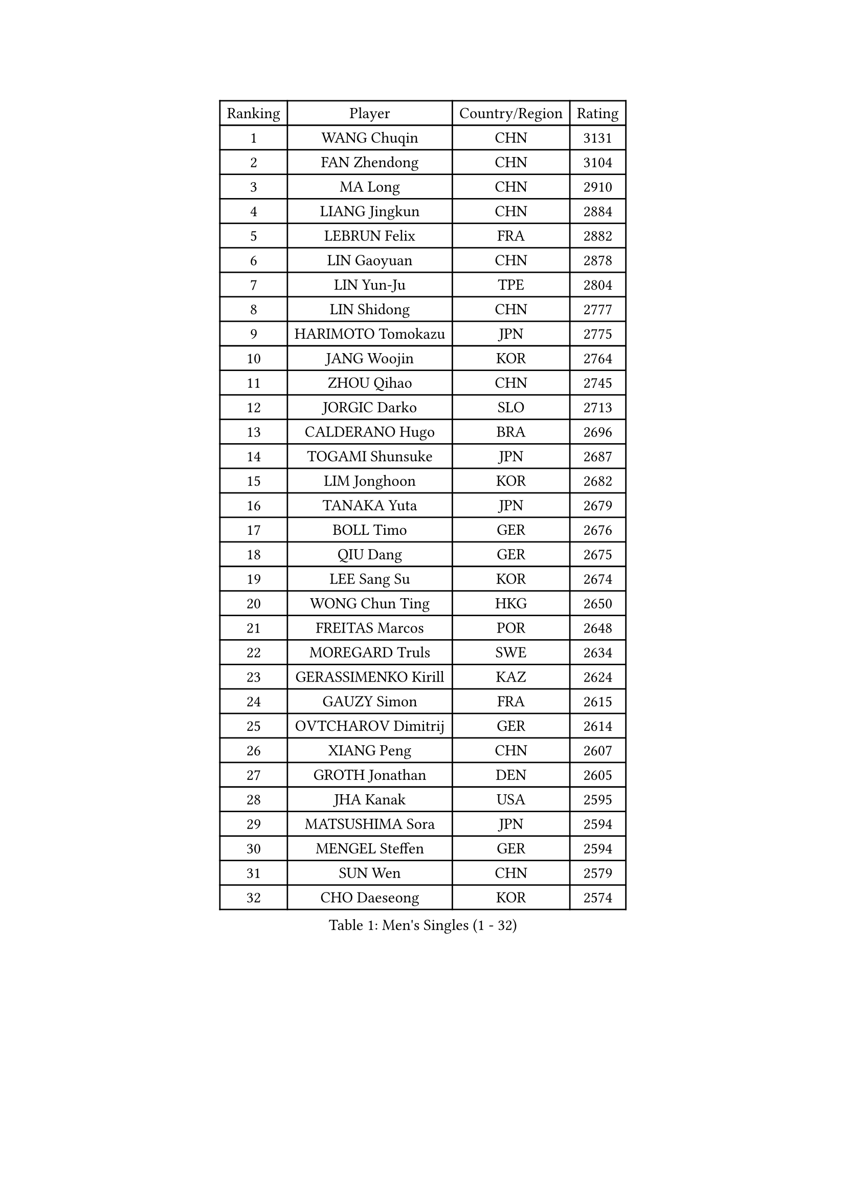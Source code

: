 
#set text(font: ("Courier New", "NSimSun"))
#figure(
  caption: "Men's Singles (1 - 32)",
    table(
      columns: 4,
      [Ranking], [Player], [Country/Region], [Rating],
      [1], [WANG Chuqin], [CHN], [3131],
      [2], [FAN Zhendong], [CHN], [3104],
      [3], [MA Long], [CHN], [2910],
      [4], [LIANG Jingkun], [CHN], [2884],
      [5], [LEBRUN Felix], [FRA], [2882],
      [6], [LIN Gaoyuan], [CHN], [2878],
      [7], [LIN Yun-Ju], [TPE], [2804],
      [8], [LIN Shidong], [CHN], [2777],
      [9], [HARIMOTO Tomokazu], [JPN], [2775],
      [10], [JANG Woojin], [KOR], [2764],
      [11], [ZHOU Qihao], [CHN], [2745],
      [12], [JORGIC Darko], [SLO], [2713],
      [13], [CALDERANO Hugo], [BRA], [2696],
      [14], [TOGAMI Shunsuke], [JPN], [2687],
      [15], [LIM Jonghoon], [KOR], [2682],
      [16], [TANAKA Yuta], [JPN], [2679],
      [17], [BOLL Timo], [GER], [2676],
      [18], [QIU Dang], [GER], [2675],
      [19], [LEE Sang Su], [KOR], [2674],
      [20], [WONG Chun Ting], [HKG], [2650],
      [21], [FREITAS Marcos], [POR], [2648],
      [22], [MOREGARD Truls], [SWE], [2634],
      [23], [GERASSIMENKO Kirill], [KAZ], [2624],
      [24], [GAUZY Simon], [FRA], [2615],
      [25], [OVTCHAROV Dimitrij], [GER], [2614],
      [26], [XIANG Peng], [CHN], [2607],
      [27], [GROTH Jonathan], [DEN], [2605],
      [28], [JHA Kanak], [USA], [2595],
      [29], [MATSUSHIMA Sora], [JPN], [2594],
      [30], [MENGEL Steffen], [GER], [2594],
      [31], [SUN Wen], [CHN], [2579],
      [32], [CHO Daeseong], [KOR], [2574],
    )
  )#pagebreak()

#set text(font: ("Courier New", "NSimSun"))
#figure(
  caption: "Men's Singles (33 - 64)",
    table(
      columns: 4,
      [Ranking], [Player], [Country/Region], [Rating],
      [33], [LIU Dingshuo], [CHN], [2563],
      [34], [SHINOZUKA Hiroto], [JPN], [2560],
      [35], [#text(gray, "YU Ziyang")], [CHN], [2558],
      [36], [PUCAR Tomislav], [CRO], [2558],
      [37], [OH Junsung], [KOR], [2552],
      [38], [ZHOU Kai], [CHN], [2552],
      [39], [XUE Fei], [CHN], [2547],
      [40], [LIANG Yanning], [CHN], [2531],
      [41], [DUDA Benedikt], [GER], [2524],
      [42], [XU Yingbin], [CHN], [2518],
      [43], [CHUANG Chih-Yuan], [TPE], [2510],
      [44], [KALLBERG Anton], [SWE], [2501],
      [45], [UDA Yukiya], [JPN], [2497],
      [46], [APOLONIA Tiago], [POR], [2497],
      [47], [DYJAS Jakub], [POL], [2493],
      [48], [LEBRUN Alexis], [FRA], [2491],
      [49], [ZHAO Zihao], [CHN], [2480],
      [50], [GIONIS Panagiotis], [GRE], [2478],
      [51], [KARLSSON Kristian], [SWE], [2473],
      [52], [FRANZISKA Patrick], [GER], [2469],
      [53], [AN Jaehyun], [KOR], [2462],
      [54], [UEDA Jin], [JPN], [2453],
      [55], [YUAN Licen], [CHN], [2453],
      [56], [YOSHIMURA Maharu], [JPN], [2452],
      [57], [XU Haidong], [CHN], [2449],
      [58], [FILUS Ruwen], [GER], [2443],
      [59], [NIU Guankai], [CHN], [2439],
      [60], [IONESCU Eduard], [ROU], [2437],
      [61], [IONESCU Ovidiu], [ROU], [2435],
      [62], [FALCK Mattias], [SWE], [2433],
      [63], [ALAMIYAN Noshad], [IRI], [2432],
      [64], [KAO Cheng-Jui], [TPE], [2430],
    )
  )#pagebreak()

#set text(font: ("Courier New", "NSimSun"))
#figure(
  caption: "Men's Singles (65 - 96)",
    table(
      columns: 4,
      [Ranking], [Player], [Country/Region], [Rating],
      [65], [LIND Anders], [DEN], [2429],
      [66], [WALTHER Ricardo], [GER], [2427],
      [67], [#text(gray, "CAO Wei")], [CHN], [2426],
      [68], [#text(gray, "BADOWSKI Marek")], [POL], [2421],
      [69], [ALAMIAN Nima], [IRI], [2421],
      [70], [#text(gray, "NOROOZI Afshin")], [IRI], [2420],
      [71], [CASSIN Alexandre], [FRA], [2420],
      [72], [OIKAWA Mizuki], [JPN], [2414],
      [73], [PITCHFORD Liam], [ENG], [2413],
      [74], [#text(gray, "KIZUKURI Yuto")], [JPN], [2413],
      [75], [ZENG Beixun], [CHN], [2412],
      [76], [GACINA Andrej], [CRO], [2412],
      [77], [ROBLES Alvaro], [ESP], [2412],
      [78], [CHO Seungmin], [KOR], [2410],
      [79], [YOSHIMURA Kazuhiro], [JPN], [2403],
      [80], [CHEN Yuanyu], [CHN], [2403],
      [81], [PARK Ganghyeon], [KOR], [2401],
      [82], [WANG Yang], [SVK], [2398],
      [83], [#text(gray, "ORT Kilian")], [GER], [2397],
      [84], [LAKATOS Tamas], [HUN], [2395],
      [85], [MUTTI Matteo], [ITA], [2394],
      [86], [MATSUDAIRA Kenji], [JPN], [2389],
      [87], [ALLEGRO Martin], [BEL], [2388],
      [88], [#text(gray, "PERSSON Jon")], [SWE], [2384],
      [89], [#text(gray, "BRODD Viktor")], [SWE], [2383],
      [90], [RANEFUR Elias], [SWE], [2380],
      [91], [YOSHIYAMA Ryoichi], [JPN], [2378],
      [92], [URSU Vladislav], [MDA], [2376],
      [93], [MONTEIRO Joao], [POR], [2374],
      [94], [FENG Yi-Hsin], [TPE], [2364],
      [95], [#text(gray, "JIN Takuya")], [JPN], [2364],
      [96], [JANCARIK Lubomir], [CZE], [2361],
    )
  )#pagebreak()

#set text(font: ("Courier New", "NSimSun"))
#figure(
  caption: "Men's Singles (97 - 128)",
    table(
      columns: 4,
      [Ranking], [Player], [Country/Region], [Rating],
      [97], [#text(gray, "AN Ji Song")], [PRK], [2361],
      [98], [MURAMATSU Yuto], [JPN], [2358],
      [99], [LIAO Cheng-Ting], [TPE], [2356],
      [100], [AIDA Satoshi], [JPN], [2354],
      [101], [CARVALHO Diogo], [POR], [2352],
      [102], [WANG Eugene], [CAN], [2347],
      [103], [#text(gray, "HACHARD Antoine")], [FRA], [2346],
      [104], [MA Jinbao], [USA], [2345],
      [105], [KULCZYCKI Samuel], [POL], [2343],
      [106], [#text(gray, "PARK Chan-Hyeok")], [KOR], [2342],
      [107], [ROLLAND Jules], [FRA], [2341],
      [108], [RASSENFOSSE Adrien], [BEL], [2339],
      [109], [STUMPER Kay], [GER], [2336],
      [110], [ARUNA Quadri], [NGR], [2336],
      [111], [LEBESSON Emmanuel], [FRA], [2331],
      [112], [SALIFOU Abdel-Kader], [BEN], [2330],
      [113], [LEVENKO Andreas], [AUT], [2329],
      [114], [HUANG Youzheng], [CHN], [2327],
      [115], [ASSAR Omar], [EGY], [2327],
      [116], [HUANG Yan-Cheng], [TPE], [2325],
      [117], [REDZIMSKI Milosz], [POL], [2323],
      [118], [#text(gray, "WANG Chen Ce")], [CHN], [2323],
      [119], [MARTINKO Jiri], [CZE], [2322],
      [120], [#text(gray, "FLORE Tristan")], [FRA], [2322],
      [121], [#text(gray, "SONE Kakeru")], [JPN], [2321],
      [122], [KIM Donghyun], [KOR], [2320],
      [123], [DORR Esteban], [FRA], [2317],
      [124], [BARDET Lilian], [FRA], [2315],
      [125], [WOO Hyeonggyu], [KOR], [2314],
      [126], [TSUBOI Gustavo], [BRA], [2314],
      [127], [KOJIC Frane], [CRO], [2312],
      [128], [PANG Yew En Koen], [SGP], [2309],
    )
  )